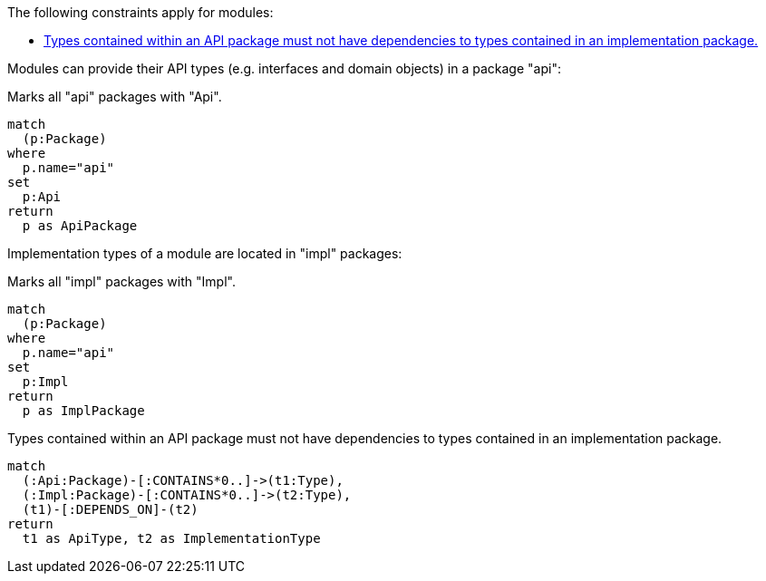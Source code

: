 The following constraints apply for modules:

[[default]]
[role=group,includesConstraints="module-structure:ApiMustNotDependOnImplementation(blocker)"]
- <<module-structure:ApiMustNotDependOnImplementation>>

Modules can provide their API types (e.g. interfaces and domain objects) in a package "api":

[[module-structure:Api]]
.Marks all "api" packages with "Api".
[source,cypher,role=concept]
----
match
  (p:Package)
where
  p.name="api"
set
  p:Api
return
  p as ApiPackage
----

Implementation types of a module are located in "impl" packages:

[[module-structure:Impl]]
.Marks all "impl" packages with "Impl".
[source,cypher,role=concept,severity=minor]
----
match
  (p:Package)
where
  p.name="api"
set
  p:Impl
return
  p as ImplPackage
----

[[module-structure:ApiMustNotDependOnImplementation]]
.Types contained within an API package must not have dependencies to types contained in an implementation package.
[source,cypher,role=constraint,requiresConcepts="module-structure:Api,module-structure:Impl",severity=critical]]
----
match
  (:Api:Package)-[:CONTAINS*0..]->(t1:Type),
  (:Impl:Package)-[:CONTAINS*0..]->(t2:Type),
  (t1)-[:DEPENDS_ON]-(t2)
return
  t1 as ApiType, t2 as ImplementationType
----
